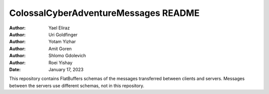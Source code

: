 =====================================
ColossalCyberAdventureMessages README
=====================================

:Author: Yael Eliraz
:Author: Uri Goldfinger
:Author: Yotam Yizhar
:Author: Amit Goren
:Author: Shlomo Gdolevich
:Author: Roei Yishay
:Date: January 17, 2023

.. contents::
   :depth: 3
..

This repository contains FlatBuffers schemas of the messages transferred
between clients and servers. Messages between the servers use different
schemas, not in this repository.
